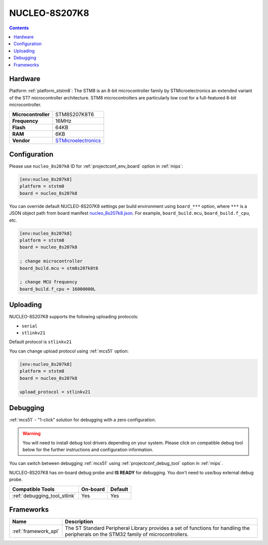 
.. _board_ststm8_nucleo_8s207k8:

NUCLEO-8S207K8
==============

.. contents::

Hardware
--------

Platform :ref:`platform_ststm8`: The STM8 is an 8-bit microcontroller family by STMicroelectronics an extended variant of the ST7 microcontroller architecture. STM8 microcontrollers are particularly low cost for a full-featured 8-bit microcontroller.

.. list-table::

  * - **Microcontroller**
    - STM8S207K8T6
  * - **Frequency**
    - 16MHz
  * - **Flash**
    - 64KB
  * - **RAM**
    - 6KB
  * - **Vendor**
    - `STMicroelectronics <https://www.st.com/en/evaluation-tools/nucleo-8s207k8.html?utm_source=platformio.org&utm_medium=docs>`__


Configuration
-------------

Please use ``nucleo_8s207k8`` ID for :ref:`projectconf_env_board` option in :ref:`mips`:

.. code-block:: ini

  [env:nucleo_8s207k8]
  platform = ststm8
  board = nucleo_8s207k8

You can override default NUCLEO-8S207K8 settings per build environment using
``board_***`` option, where ``***`` is a JSON object path from
board manifest `nucleo_8s207k8.json <https://github.com/platformio/platform-ststm8/blob/master/boards/nucleo_8s207k8.json>`_. For example,
``board_build.mcu``, ``board_build.f_cpu``, etc.

.. code-block:: ini

  [env:nucleo_8s207k8]
  platform = ststm8
  board = nucleo_8s207k8

  ; change microcontroller
  board_build.mcu = stm8s207k8t6

  ; change MCU frequency
  board_build.f_cpu = 16000000L


Uploading
---------
NUCLEO-8S207K8 supports the following uploading protocols:

* ``serial``
* ``stlinkv21``

Default protocol is ``stlinkv21``

You can change upload protocol using :ref:`mcs51` option:

.. code-block:: ini

  [env:nucleo_8s207k8]
  platform = ststm8
  board = nucleo_8s207k8

  upload_protocol = stlinkv21

Debugging
---------

:ref:`mcs51` - "1-click" solution for debugging with a zero configuration.

.. warning::
    You will need to install debug tool drivers depending on your system.
    Please click on compatible debug tool below for the further
    instructions and configuration information.

You can switch between debugging :ref:`mcs51` using
:ref:`projectconf_debug_tool` option in :ref:`mips`.

NUCLEO-8S207K8 has on-board debug probe and **IS READY** for debugging. You don't need to use/buy external debug probe.

.. list-table::
  :header-rows:  1

  * - Compatible Tools
    - On-board
    - Default
  * - :ref:`debugging_tool_stlink`
    - Yes
    - Yes

Frameworks
----------
.. list-table::
    :header-rows:  1

    * - Name
      - Description

    * - :ref:`framework_spl`
      - The ST Standard Peripheral Library provides a set of functions for handling the peripherals on the STM32 family of microcontrollers.
